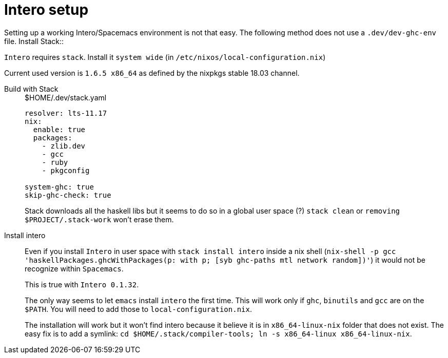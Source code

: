 # Intero setup

Setting up a working Intero/Spacemacs environment is not that easy. The following method does not use a `.dev/dev-ghc-env` file.
Install Stack::

`Intero` requires `stack`. Install it `system wide` (in `/etc/nixos/local-configuration.nix`)

Current used version is `1.6.5 x86_64` as defined by the nixpkgs stable 18.03 channel.

Build with Stack::
+
.$HOME/.dev/stack.yaml
```
resolver: lts-11.17
nix:
  enable: true
  packages:
    - zlib.dev
    - gcc
    - ruby
    - pkgconfig

system-ghc: true
skip-ghc-check: true

```
Stack downloads all the haskell libs but it seems to do so in a global user space (?) `stack clean` or `removing $PROJECT/.stack-work` won't erase them.

Install intero::

Even if you install `Intero` in user space with `stack install intero` inside a nix shell
(`nix-shell -p gcc 'haskellPackages.ghcWithPackages(p: with p; [syb ghc-paths mtl network random])'`)
it would not be recognize within `Spacemacs`.
+
This is true with `Intero 0.1.32`.
+
The only way seems to let `emacs` install `intero` the first time. This will work only if `ghc`, `binutils` and `gcc` are on the `$PATH`.
You will need to add those to `local-configuration.nix`.
+
The installation will work but it won't find intero because it believe it is in `x86_64-linux-nix` folder that does not exist.
The easy fix is to add a symlink: `cd $HOME/.stack/compiler-tools; ln -s x86_64-linux x86_64-linux-nix`.
